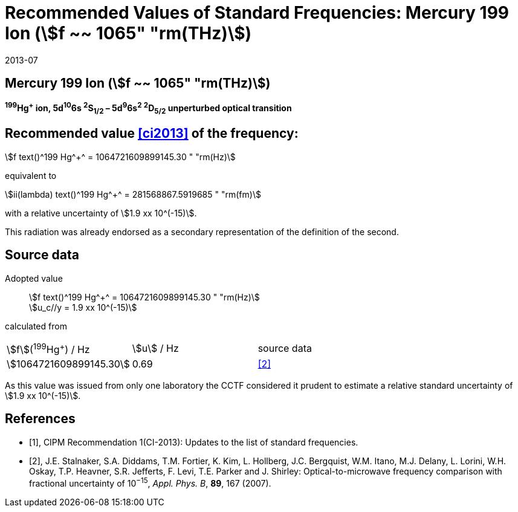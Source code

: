 = Recommended Values of Standard Frequencies: Mercury 199 Ion (stem:[f ~~ 1065" "rm(THz)])
:appendix-id: 2
:partnumber: 2.5
:edition: 9
:copyright-year: 2019
:language: en
:docnumber: SI MEP M REC 1065THz
:title-appendix-en: Recommended values of standard frequencies for applications including the practical realization of the metre and secondary representations of the second
:title-appendix-fr: Valeurs recommandées des fréquences étalons destinées à la mise en pratique de la définition du mètre et aux représentations secondaires de la seconde
:title-part-en: Mercury 199 Ion (stem:[f ~~ 1065" "rm(THz)])
:title-part-fr: Mercury 199 Ion (stem:[f ~~ 1065" "rm(THz)])
:title-en: The International System of Units
:title-fr: Le système international d’unités
:doctype: mise-en-pratique
:committee-acronym: CCL-CCTF-WGFS
:committee-en: CCL-CCTF Frequency Standards Working Group
:si-aspect: m_c_deltanu
:docstage: in-force
:confirmed-date: 2013-06
:revdate: 2013-07
:docsubstage: 60
:imagesdir: images
:mn-document-class: bipm
:mn-output-extensions: xml,html,pdf,rxl
:local-cache-only:
:data-uri-image:

== Mercury 199 Ion (stem:[f ~~ 1065" "rm(THz)])

*^199^Hg^+^ ion, 5d^10^6s ^2^S~1/2~ – 5d^9^6s^2^ ^2^D~5/2~ unperturbed optical transition*

== Recommended value <<ci2013>> of the frequency:

stem:[f text()^199 Hg^+^ = 1064721609899145.30 " "rm(Hz)]

equivalent to

stem:[ii(lambda) text()^199 Hg^+^ = 281568867.5919685 " "rm(fm)]

with a relative uncertainty of stem:[1.9 xx 10^(-15)].

This radiation was already endorsed as a secondary representation of the definition of the second.

== Source data

[align=left]
Adopted value:: stem:[f text()^199 Hg^+^ = 1064721609899145.30 " "rm(Hz)] +
stem:[u_c//y = 1.9 xx 10^(-15)]

calculated from

[cols="^,^,^"]
[%unnumbered]
|===
| stem:[f](^199^Hg^+^) / Hz | stem:[u] / Hz | source data
| stem:[1064721609899145.30] | 0.69 | <<stalnaker>>
|===

As this value was issued from only one laboratory the CCTF considered it prudent to estimate a relative standard uncertainty of stem:[1.9 xx 10^(-15)].

[bibliography]
== References

* [[[ci2013,1]]], CIPM Recommendation 1(CI-2013): Updates to the list of standard frequencies.

* [[[stalnaker,2]]], J.E. Stalnaker, S.A. Diddams, T.M. Fortier, K. Kim, L. Hollberg, J.C. Bergquist, W.M. Itano, M.J. Delany, L. Lorini, W.H. Oskay, T.P. Heavner, S.R. Jefferts, F. Levi, T.E. Parker and J. Shirley: Optical-to-microwave frequency comparison with fractional uncertainty of 10^−15^, _Appl. Phys. B_, *89*, 167 (2007).
